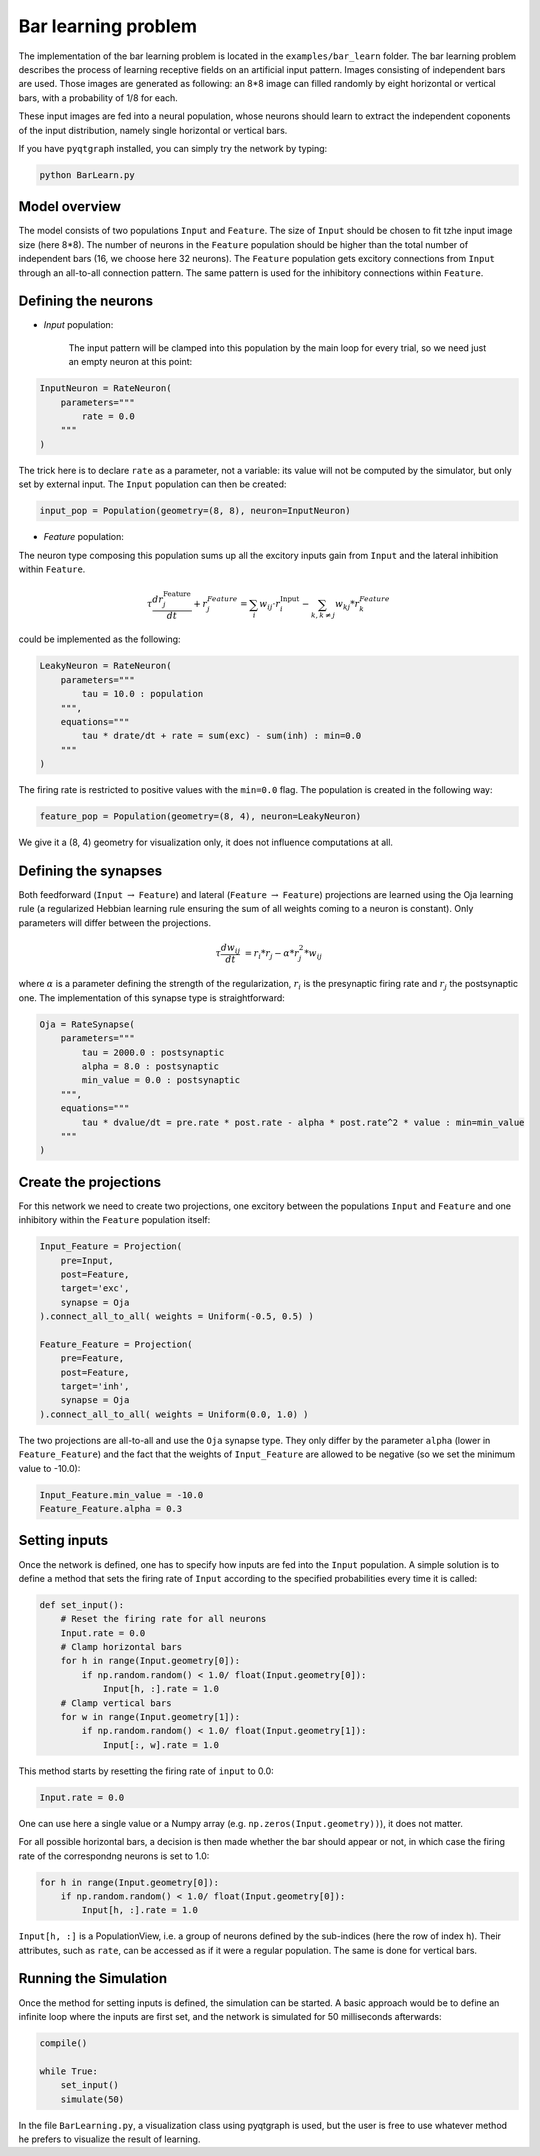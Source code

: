 ************************************
Bar learning problem
************************************

The implementation of the bar learning problem is located in the ``examples/bar_learn`` folder. The bar learning problem describes the process of learning receptive fields on an artificial input pattern. Images consisting of independent bars are used. Those images are generated as following: an 8*8 image can filled randomly by eight horizontal or vertical bars, with a probability of 1/8 for each. 

These input images are fed into a neural population, whose neurons should learn to extract the independent coponents of the input distribution, namely single horizontal or vertical bars.

If you have ``pyqtgraph`` installed, you can simply try the network by typing:

.. code-block:: python

    python BarLearn.py
    
Model overview
------------------------

The model consists of two populations ``Input`` and ``Feature``. The size of ``Input`` should be chosen  to fit tzhe input image size (here 8*8). The number of neurons in the ``Feature`` population should be higher than the total number of independent bars  (16, we choose here 32 neurons). The ``Feature`` population gets excitory connections from ``Input`` through an all-to-all connection pattern. The same pattern is used for the inhibitory connections within ``Feature``.

Defining the neurons
------------------------


* *Input* population: 

    The input pattern will be clamped into this population by the main loop for every trial, so we need just an empty neuron at this point:

.. code-block:: python

    InputNeuron = RateNeuron(   
        parameters="""
            rate = 0.0
        """
    )
    
The trick here is to declare ``rate`` as a parameter, not a variable: its value will not be computed by the simulator, but only set by external input. The ``Input`` population can then be created:
    
.. code-block:: python

    input_pop = Population(geometry=(8, 8), neuron=InputNeuron)
        
* *Feature* population: 

The neuron type composing this population sums up all the excitory inputs gain from ``Input`` and the lateral inhibition within ``Feature``.

.. math::
    
    \tau \frac {dr_{j}^{\text{Feature}}}{dt} + r_{j}^{Feature} = \sum_{i} w_{ij} \cdot r_{i}^{\text{Input}}  - \sum_{k, k \ne j} w_{kj} * r_{k}^{Feature} 

could be implemented as the following:

.. code-block:: python

    LeakyNeuron = RateNeuron(
        parameters=""" 
            tau = 10.0 : population
        """,
        equations="""
            tau * drate/dt + rate = sum(exc) - sum(inh) : min=0.0
        """
    )

The firing rate is restricted to positive values with the ``min=0.0`` flag. The population is created in the following way:

.. code-block:: python
        
    feature_pop = Population(geometry=(8, 4), neuron=LeakyNeuron)
    
We give it a (8, 4) geometry for visualization only, it does not influence computations at all.

Defining the synapses
------------------------

Both feedforward (``Input`` :math:`\rightarrow` ``Feature``) and lateral (``Feature`` :math:`\rightarrow` ``Feature``) projections are learned using the Oja learning rule (a regularized Hebbian learning rule ensuring the sum of all weights coming to a neuron is constant). Only parameters will differ between the projections.

.. math::
                
    \tau \frac{dw_{ij}}{dt} &= r_{i} * r_{j} - \alpha * r_{j}^{2} * w_{ij}
        
where :math:`\alpha` is a parameter defining the strength of the regularization, :math:`r_i` is the presynaptic firing rate and :math:`r_j` the postsynaptic one. The implementation of this synapse type is straightforward:
        

.. code-block:: python

    Oja = RateSynapse(
        parameters=""" 
            tau = 2000.0 : postsynaptic
            alpha = 8.0 : postsynaptic
            min_value = 0.0 : postsynaptic
        """,
        equations="""
            tau * dvalue/dt = pre.rate * post.rate - alpha * post.rate^2 * value : min=min_value
        """
    )  
 

Create the projections
------------------------

For this network we need to create two projections, one excitory between the populations ``Input`` and ``Feature`` and one inhibitory within the ``Feature`` population itself:
    
.. code-block:: python

    Input_Feature = Projection(
        pre=Input, 
        post=Feature, 
        target='exc', 
        synapse = Oja    
    ).connect_all_to_all( weights = Uniform(-0.5, 0.5) )
                         
    Feature_Feature = Projection(
        pre=Feature, 
        post=Feature, 
        target='inh', 
        synapse = Oja
    ).connect_all_to_all( weights = Uniform(0.0, 1.0) )

The two projections are all-to-all and use the ``Oja`` synapse type. They only differ by the parameter ``alpha`` (lower in ``Feature_Feature``) and the fact that the weights of ``Input_Feature`` are allowed to be negative (so we set the minimum value to -10.0):

.. code-block:: python   

    Input_Feature.min_value = -10.0
    Feature_Feature.alpha = 0.3

Setting inputs
------------------

Once the network is defined, one has to specify how inputs are fed into the ``Input`` population. A simple solution is to define a method that sets the firing rate of ``Input`` according to the specified probabilities every time it is called:

.. code-block:: python

    def set_input():
        # Reset the firing rate for all neurons
        Input.rate = 0.0
        # Clamp horizontal bars
        for h in range(Input.geometry[0]):
            if np.random.random() < 1.0/ float(Input.geometry[0]):
                Input[h, :].rate = 1.0
        # Clamp vertical bars
        for w in range(Input.geometry[1]):
            if np.random.random() < 1.0/ float(Input.geometry[1]):
                Input[:, w].rate = 1.0
                
This method starts by resetting the firing rate of ``input`` to 0.0:

.. code-block:: python

    Input.rate = 0.0

One can use here a single value or a Numpy array (e.g. ``np.zeros(Input.geometry))``), it does not matter.

For all possible horizontal bars, a decision is then made whether the bar should appear or not, in which case the firing rate of the correspondng neurons is set to 1.0:

.. code-block:: python

    for h in range(Input.geometry[0]):
        if np.random.random() < 1.0/ float(Input.geometry[0]):
            Input[h, :].rate = 1.0
            
``Input[h, :]`` is a PopulationView, i.e. a group of neurons defined by the sub-indices (here the row of index ``h``). Their attributes, such as ``rate``, can be accessed as if it were a regular population. The same is done for vertical bars.
                
                

Running the Simulation
------------------------

Once the method for setting inputs is defined, the simulation can be started. A basic approach would be to define an infinite loop where the inputs are first set, and the network is simulated for 50 milliseconds afterwards:

.. code-block:: python

    compile()
    
    while True:
        set_input()
        simulate(50)
        
In the file ``BarLearning.py``, a visualization class using pyqtgraph is used, but the user is free to use whatever method he prefers to visualize the result of learning.

